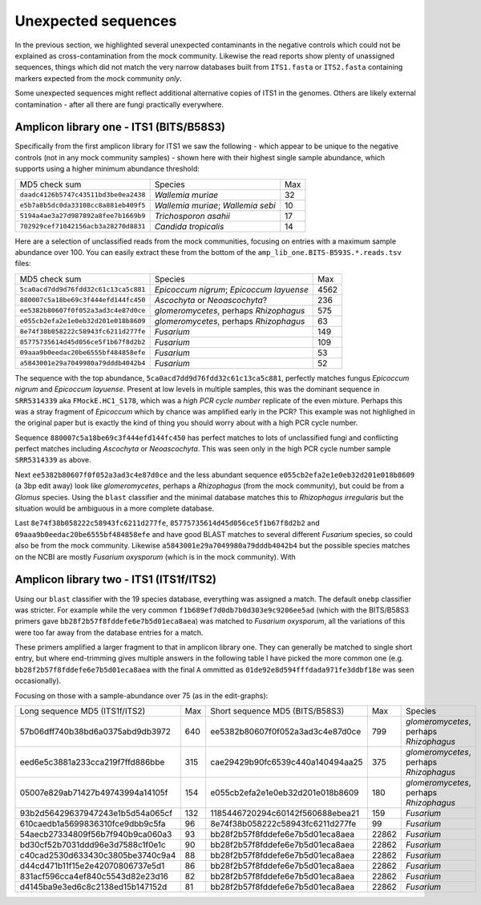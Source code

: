 Unexpected sequences
====================

In the previous section, we highlighted several unexpected contaminants in the
negative controls which could not be explained as cross-contamination from the
mock community. Likewise the read reports show plenty of unassigned sequences,
things which did not match the very narrow databases built from ``ITS1.fasta``
or ``ITS2.fasta`` containing markers expected from the mock community *only*.

Some unexpected sequences might reflect additional alternative copies of ITS1
in the genomes. Others are likely external contamination - after all there are
fungi practically everywhere.

Amplicon library one - ITS1 (BITS/B58S3)
----------------------------------------

Specifically from the first amplicon library for ITS1 we saw the following -
which appear to be unique to the negative controls (not in any mock community
samples) - shown here with their highest single sample abundance, which
supports using a higher minimum abundance threshold:

==================================== ================================== ===
MD5 check sum                        Species                            Max
------------------------------------ ---------------------------------- ---
``daadc4126b5747c43511bd3be0ea2438`` *Wallemia muriae*                   32
``e5b7a8b5dc0da33108cc8a881eb409f5`` *Wallemia muriae*; *Wallemia sebi*  10
``5194a4ae3a27d987892a8fee7b1669b9`` *Trichosporon asahii*               17
``702929cef71042156acb3a28270d8831`` *Candida tropicalis*                14
==================================== ================================== ===

Here are a selection of unclassified reads from the mock communities, focusing
on entries with a maximum sample abundance over 100. You can easily extract these
from the bottom of the ``amp_lib_one.BITS-B593S.*.reads.tsv`` files:

==================================== ======================================== ====
MD5 check sum                        Species                                   Max
------------------------------------ ---------------------------------------- ----
``5ca0acd7dd9d76fdd32c61c13ca5c881`` *Epicoccum nigrum*; *Epicoccum layuense* 4562
``880007c5a18be69c3f444efd144fc450`` *Ascochyta* or *Neoascochyta*?            236
``ee5382b80607f0f052a3ad3c4e87d0ce`` *glomeromycetes*, perhaps *Rhizophagus*   575
``e055cb2efa2e1e0eb32d201e018b8609`` *glomeromycetes*, perhaps *Rhizophagus*    63
``8e74f38b058222c58943fc6211d277fe`` *Fusarium*                                149
``85775735614d45d056ce5f1b67f8d2b2`` *Fusarium*                                109
``09aaa9b0eedac20be6555bf484858efe`` *Fusarium*                                 53 
``a5843001e29a7049980a79dddb4042b4`` *Fusarium*                                 52
==================================== ======================================== ====

The sequence with the top abundance, ``5ca0acd7dd9d76fdd32c61c13ca5c881``,
perfectly matches fungus *Epicoccum nigrum* and *Epicoccum layuense*. Present
at low levels in multiple samples, this was the dominant sequence in
``SRR5314339`` aka ``FMockE.HC1_S178``, which was a *high PCR cycle number*
replicate of the even mixture. Perhaps this was a stray fragment of
*Epicoccum* which by chance was amplified early in the PCR? This example was
not highlighed in the original paper but is exactly the kind of thing you
should worry about with a high PCR cycle number.

Sequence ``880007c5a18be69c3f444efd144fc450`` has perfect matches to lots of
unclassified fungi and conflicting perfect matches including *Ascochyta* or
*Neoascochyta*. This was seen only in the high PCR cycle number sample
``SRR5314339`` as above.

Next ``ee5382b80607f0f052a3ad3c4e87d0ce`` and the less abundant sequence
``e055cb2efa2e1e0eb32d201e018b8609`` (a 3bp edit away) look like
*glomeromycetes*, perhaps a *Rhizophagus* (from the mock community), but could
be from a *Glomus* species. Using the ``blast`` classifier and the minimal
database matches this to *Rhizophagus irregularis* but the situation would be
ambiguous in a more complete database.

Last ``8e74f38b058222c58943fc6211d277fe``, ``85775735614d45d056ce5f1b67f8d2b2``
and ``09aaa9b0eedac20be6555bf484858efe`` and have good BLAST matches to several
different *Fusarium* species, so could also be from the mock community. Likewise
``a5843001e29a7049980a79dddb4042b4`` but the possible species matches on the NCBI
are mostly *Fusarium oxysporum* (which is in the mock community). With 


Amplicon library two - ITS1 (ITS1f/ITS2)
----------------------------------------

Using our ``blast`` classifier with the 19 species database, everything was
assigned a match. The default ``onebp`` classifier was stricter. For example
while the very common ``f1b689ef7d0db7b0d303e9c9206ee5ad`` (which with the
BITS/B58S3 primers gave ``bb28f2b57f8fddefe6e7b5d01eca8aea``) was matched to
*Fusarium oxysporum*, all the variations of this were too far away from the
database entries for a match.

These primers amplified a larger fragment to that in amplicon library one.
They can generally be matched to single short entry, but where end-trimming
gives multiple answers in the following table I have picked the more common
one (e.g. ``bb28f2b57f8fddefe6e7b5d01eca8aea`` with the final ``A`` ommitted
as ``01de92e8d594fffdada971fe3ddbf18e`` was seen occasionally).

Focusing on those with a sample-abundance over 75 (as in the edit-graphs):

================================ === ================================ ===== =======================================
Long sequence MD5 (ITS1f/ITS2)   Max Short sequence MD5 (BITS/B58S3)    Max Species
-------------------------------- --- -------------------------------- ----- ---------------------------------------
57b06dff740b38bd6a0375abd9db3972 640 ee5382b80607f0f052a3ad3c4e87d0ce   799 *glomeromycetes*, perhaps *Rhizophagus*
eed6e5c3881a233cca219f7ffd886bbe 315 cae29429b90fc6539c440a140494aa25   375 *glomeromycetes*, perhaps *Rhizophagus*
05007e829ab71427b49743994a14105f 154 e055cb2efa2e1e0eb32d201e018b8609   180 *glomeromycetes*, perhaps *Rhizophagus*
93b2d56429637947243e1b5d54a065cf 132 1185446720294c60142f560688ebea21   159 *Fusarium*
610caedb1a5699836310fce9dbb9c5fa  96 8e74f38b058222c58943fc6211d277fe    99 *Fusarium*
54aecb27334809f56b7f940b9ca060a3  93 bb28f2b57f8fddefe6e7b5d01eca8aea 22862 *Fusarium* 
bd30cf52b7031ddd96e3d7588c1f0e1c  90 bb28f2b57f8fddefe6e7b5d01eca8aea 22862 *Fusarium* 
c40cad2530d633430c3805be3740c9a4  88 bb28f2b57f8fddefe6e7b5d01eca8aea 22862 *Fusarium* 
d44cd471b11f15e2e42070806737e5d1  86 bb28f2b57f8fddefe6e7b5d01eca8aea 22862 *Fusarium*
831acf596cca4ef840c5543d82e23d16  82 bb28f2b57f8fddefe6e7b5d01eca8aea 22862 *Fusarium*
d4145ba9e3ed6c8c2138ed15b147152d  81 bb28f2b57f8fddefe6e7b5d01eca8aea 22862 *Fusarium*
================================ === ================================ ===== =======================================
